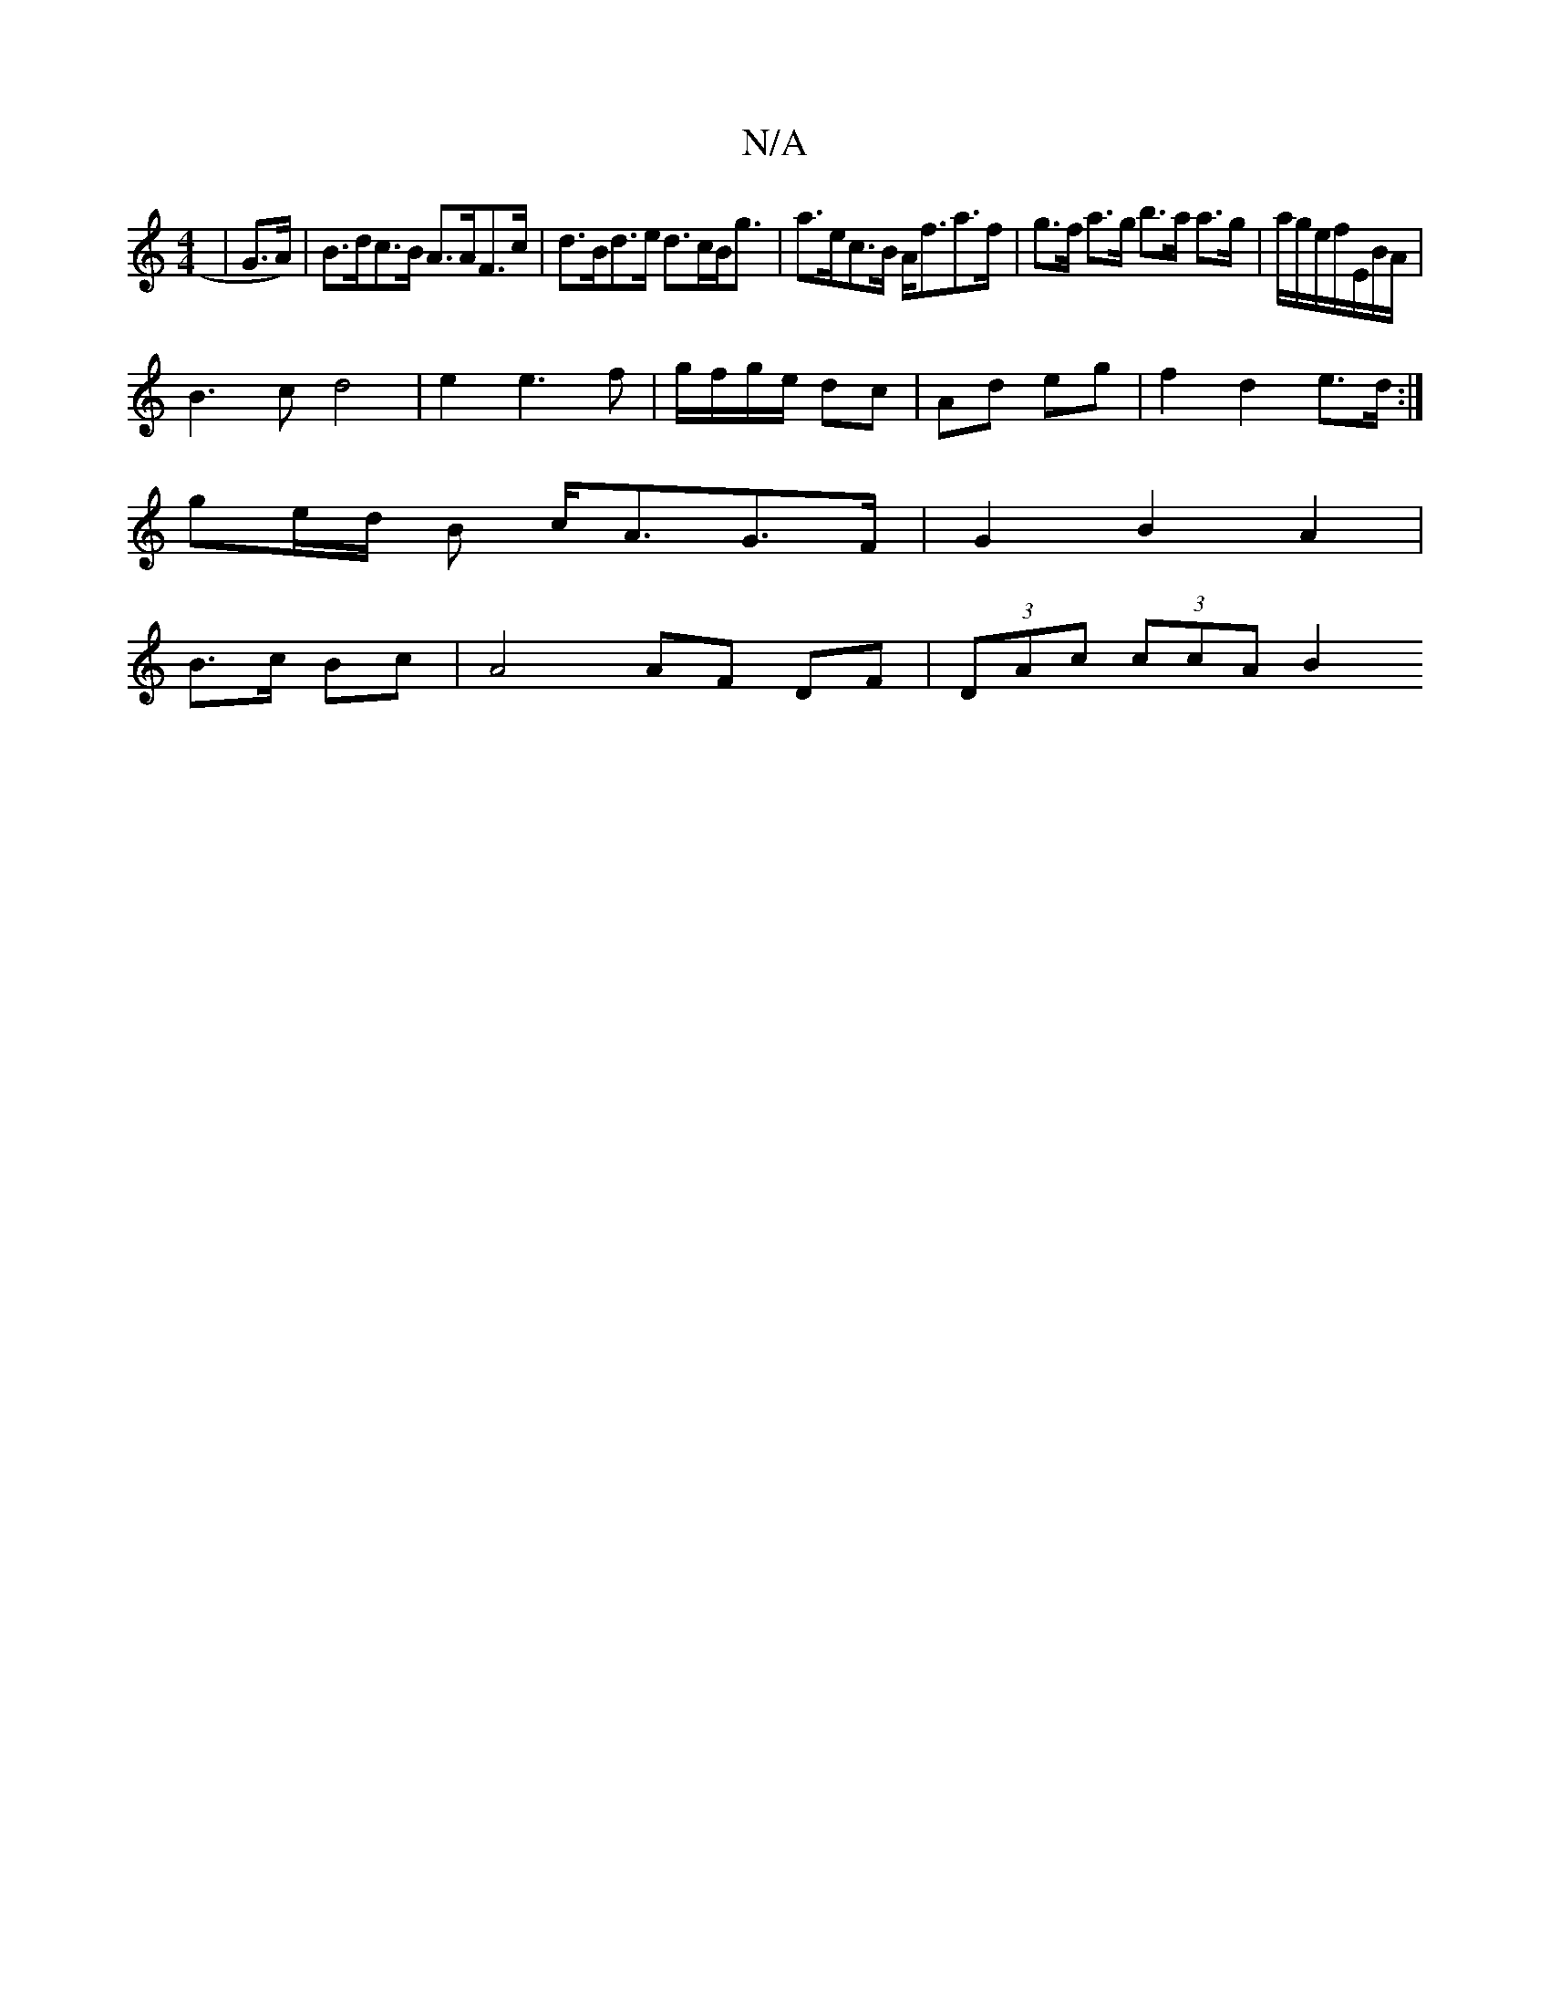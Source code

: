 X:1
T:N/A
M:4/4
R:N/A
K:Cmajor
|G>A)|B>dc>B A>AF>c | d>Bd>e d>cB<g|a>ec>B A<fa>f|g>f a>g b>a a>g | a/2g/2e/2f/2E/2B/2A/2 |
B3c d4|e2e3 f|g/f/g/e/ dc | Ad eg |f2 d2 e>d:|
ge/d/ B c<AG>F | G2 B2 A2 |
B>c Bc | A4 AF DF|(3DAc (3ccA B2 
